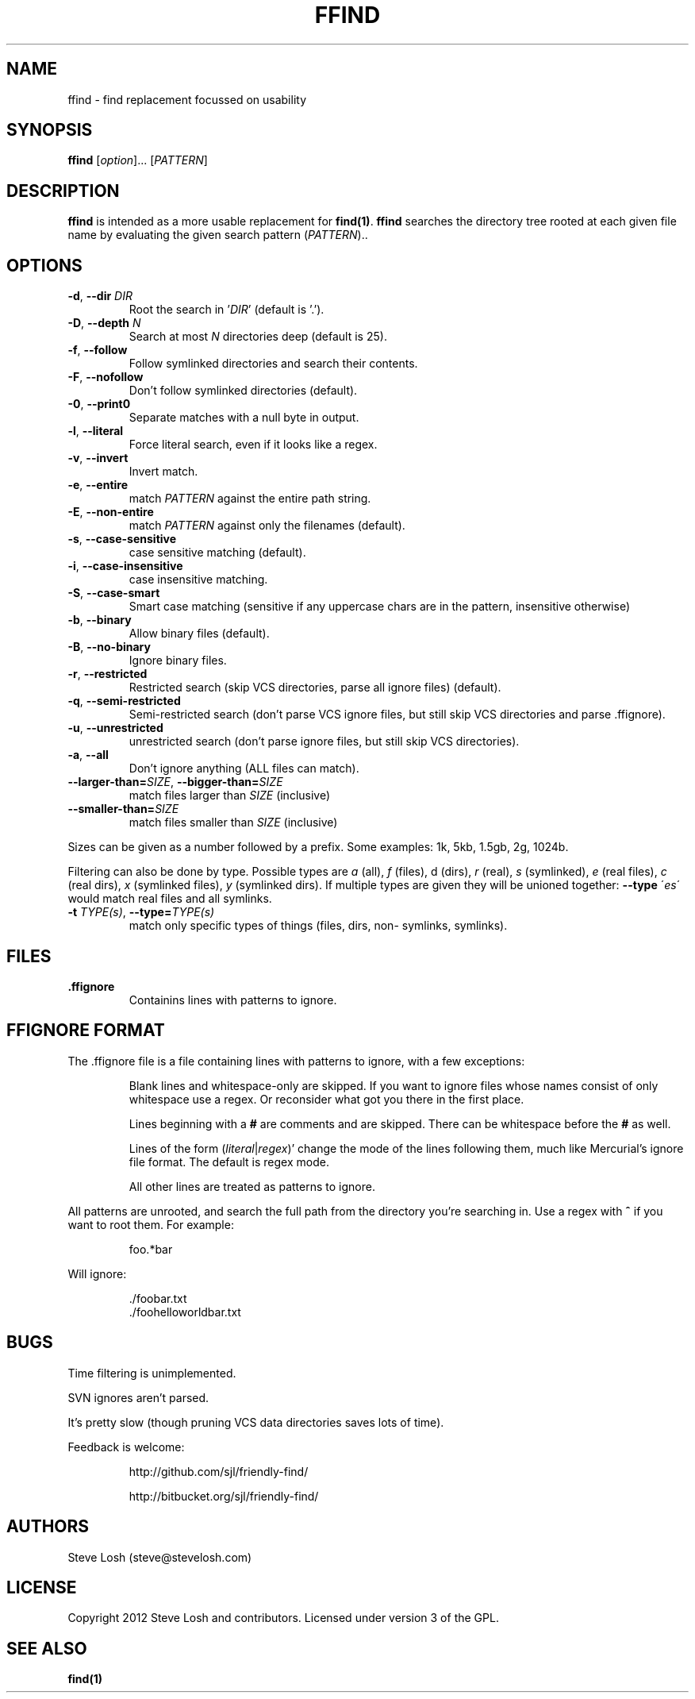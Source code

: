 .TH FFIND 1 2014-02-13  

.SH NAME
ffind \-  find replacement focussed on usability

.SH SYNOPSIS
.B ffind 
[\fIoption\fR]...  [\fIPATTERN\fR]

.SH DESCRIPTION
.B ffind 
is intended as a more usable replacement for \fBfind(1)\fR.
.B ffind
searches the directory tree rooted at each given file name by evaluating the
given search pattern (\fIPATTERN\fR)..

.SH OPTIONS
.TP
.BR \-d ", " \-\-dir " " \fIDIR\fR
Root the search in '\fIDIR\fR' (default is '.').
.TP
.BR \-D ", " \-\-depth " " \fIN\fR
Search at most \fIN\fR directories deep (default is 25).
.TP
.BR \-f ", " \-\-follow
Follow symlinked directories and search their contents.
.TP
.BR \-F ", " \-\-nofollow
Don't follow symlinked directories (default).
.TP
.BR \-0 ", " \-\-print0
Separate matches with a null byte in output.
.TP
.BR \-l ", " \-\-literal
Force literal search, even if it looks like a regex.
.TP
.BR \-v ", " \-\-invert
Invert match.
.TP
.BR \-e ", " \-\-entire
match \fIPATTERN\fR against the entire path string.
.TP
.BR \-E ", " \-\-non\-entire
match \fIPATTERN\fR against only the filenames (default).
.TP
.BR \-s ", " \-\-case-sensitive
case sensitive matching (default).
.TP
.BR \-i ", " \-\-case-insensitive
case insensitive matching.
.TP
.BR \-S ", " \-\-case-smart
Smart case matching (sensitive if any uppercase chars are in the pattern,
insensitive otherwise)
.TP
.BR \-b ", " \-\-binary
Allow binary files (default).
.TP
.BR \-B ", " \-\-no-binary
Ignore binary files.
.TP
.BR \-r ", " \-\-restricted
Restricted search (skip VCS directories, parse all ignore files) (default).
.TP
.BR \-q ", " \-\-semi-restricted
Semi-restricted search (don't parse VCS ignore files, but still skip VCS
directories and parse .ffignore).
.TP
.BR \-u ", " \-\-unrestricted
unrestricted search (don't parse ignore files, but still skip VCS directories).
.TP
.BR \-a ", " \-\-all
Don't ignore anything (ALL files can match).
.TP
.BR \-\-larger-than=\fISIZE\fR ", " --bigger-than=\fISIZE\fR
match files larger than \fISIZE\fR (inclusive)
.TP
.BR \-\-smaller-than=\fISIZE\fR
match files smaller than \fISIZE\fR (inclusive)
.PP
Sizes can be given as a number followed by a prefix. Some examples: 1k, 5kb,
1.5gb, 2g, 1024b.
.PP
Filtering can also be done by type. Possible types are \fIa\fR (all), \fIf\fR
(files), d (dirs), \fIr\fR (real), \fIs\fR (symlinked), \fIe\fR (real files),
\fIc\fR (real dirs), \fIx\fR (symlinked files), \fIy\fR (symlinked dirs). If
multiple types are given they will be unioned together:  \fB--type\fR
\'\fIes\fR\' would match real files and all symlinks.
.TP
.BR \-t " " \fITYPE(s)\fR ", " \-\-type=\fITYPE(s)\fR
match only specific types of things (files, dirs, non- symlinks, symlinks).
.PP

.SH FILES
.TP
.BR .ffignore
Containins lines with patterns to ignore.

.SH FFIGNORE FORMAT
The .ffignore file is a file containing lines with patterns to ignore, with a few exceptions:
.IP
Blank lines and whitespace-only are skipped. If you want to ignore files whose
names consist of only whitespace use a regex. Or reconsider what got you there
in the first place.
.IP
Lines beginning with a \fB#\fR are comments and are skipped. There can be
whitespace before the \fB#\fR as well.
.IP
Lines of the form (\fIliteral\fR|\fIregex\fR)' change the mode of the lines
following them, much like Mercurial's ignore file format. The default is regex
mode.
.IP
All other lines are treated as patterns to ignore.
.PP
All patterns are unrooted, and search the full path from the directory you're
searching in. Use a regex with \fB^\fR if you want to root them.  For example:
.PP
.RS
foo.*bar
.RE
.PP
Will ignore:
.PP
.RS
 ./foobar\.txt
 ./foohello\/world\/bar\.txt
.RE

.SH BUGS
.PP
Time filtering is unimplemented.
.PP
SVN ignores aren't parsed.
.PP
It's pretty slow (though pruning VCS data directories saves lots of time).
.PP
Feedback is welcome:
.IP
http://github.com/sjl/friendly-find/
.IP
http://bitbucket.org/sjl/friendly-find/

.SH AUTHORS
Steve Losh
(steve@stevelosh.com)

.SH LICENSE
Copyright 2012 Steve Losh and contributors. Licensed under version 3 of the GPL.

.SH SEE ALSO
\fBfind(1)\fR
